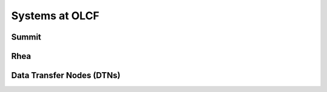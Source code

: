 ################
Systems at OLCF
################

*******
Summit
*******

*******
Rhea
*******

***************************
Data Transfer Nodes (DTNs)
***************************